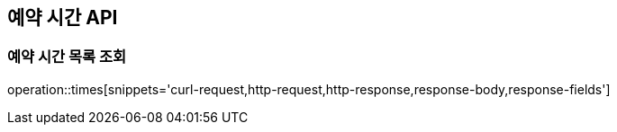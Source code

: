 == 예약 시간 API

=== 예약 시간 목록 조회

operation::times[snippets='curl-request,http-request,http-response,response-body,response-fields']
